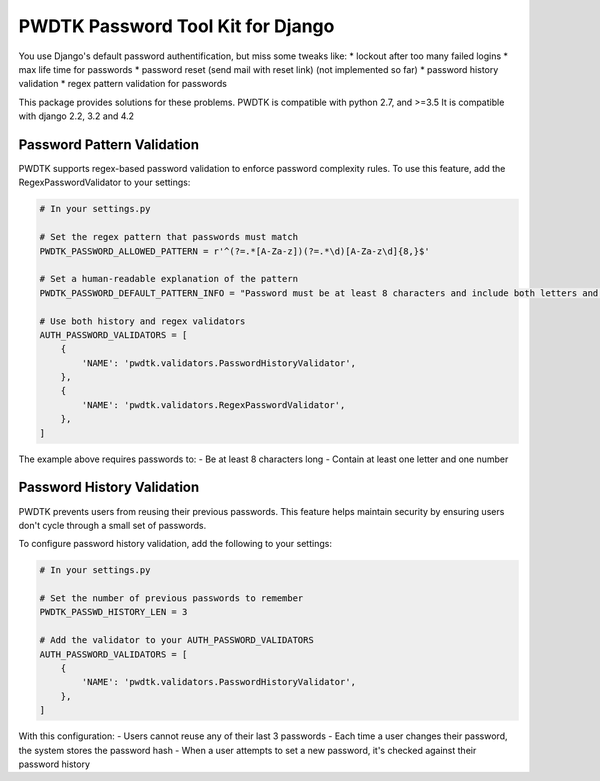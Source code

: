 PWDTK Password Tool Kit for Django
====================================

.. image:: https://api.travis-ci.com/mhcomm/django-pwdtk.svg?branch=master
    :target: https://travis-ci.com/mhcomm/django-pwdtk


You use Django's default password authentification, but miss some tweaks
like:
* lockout after too many failed logins
* max life time for passwords
* password reset (send mail with reset link) (not implemented so far)
* password history validation
* regex pattern validation for passwords

This package provides solutions for these problems.
PWDTK is compatible with python 2.7, and >=3.5
It is compatible with django 2.2, 3.2 and 4.2

Password Pattern Validation
--------------------------

PWDTK supports regex-based password validation to enforce password complexity rules. 
To use this feature, add the RegexPasswordValidator to your settings:

.. code-block:: python

    # In your settings.py
    
    # Set the regex pattern that passwords must match
    PWDTK_PASSWORD_ALLOWED_PATTERN = r'^(?=.*[A-Za-z])(?=.*\d)[A-Za-z\d]{8,}$'
    
    # Set a human-readable explanation of the pattern
    PWDTK_PASSWORD_DEFAULT_PATTERN_INFO = "Password must be at least 8 characters and include both letters and numbers."
    
    # Use both history and regex validators
    AUTH_PASSWORD_VALIDATORS = [
        {
            'NAME': 'pwdtk.validators.PasswordHistoryValidator',
        },
        {
            'NAME': 'pwdtk.validators.RegexPasswordValidator',
        },
    ]

The example above requires passwords to:
- Be at least 8 characters long
- Contain at least one letter and one number

Password History Validation
--------------------------

PWDTK prevents users from reusing their previous passwords. This feature helps maintain security by ensuring users don't cycle through a small set of passwords.

To configure password history validation, add the following to your settings:

.. code-block:: python

    # In your settings.py
    
    # Set the number of previous passwords to remember
    PWDTK_PASSWD_HISTORY_LEN = 3
    
    # Add the validator to your AUTH_PASSWORD_VALIDATORS
    AUTH_PASSWORD_VALIDATORS = [
        {
            'NAME': 'pwdtk.validators.PasswordHistoryValidator',
        },
    ]

With this configuration:
- Users cannot reuse any of their last 3 passwords
- Each time a user changes their password, the system stores the password hash
- When a user attempts to set a new password, it's checked against their password history
